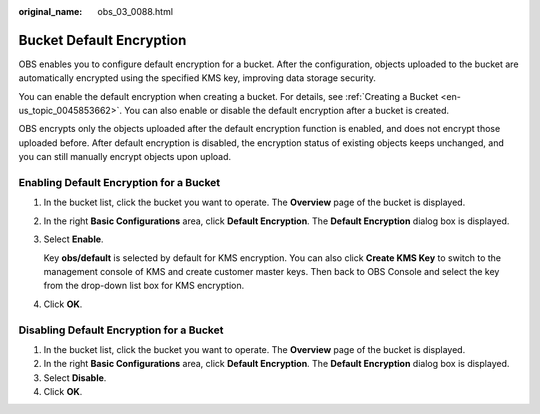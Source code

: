 :original_name: obs_03_0088.html

.. _obs_03_0088:

Bucket Default Encryption
=========================

OBS enables you to configure default encryption for a bucket. After the configuration, objects uploaded to the bucket are automatically encrypted using the specified KMS key, improving data storage security.

You can enable the default encryption when creating a bucket. For details, see :ref:`Creating a Bucket <en-us_topic_0045853662>`. You can also enable or disable the default encryption after a bucket is created.

OBS encrypts only the objects uploaded after the default encryption function is enabled, and does not encrypt those uploaded before. After default encryption is disabled, the encryption status of existing objects keeps unchanged, and you can still manually encrypt objects upon upload.

Enabling Default Encryption for a Bucket
----------------------------------------

#. In the bucket list, click the bucket you want to operate. The **Overview** page of the bucket is displayed.

#. In the right **Basic Configurations** area, click **Default Encryption**. The **Default Encryption** dialog box is displayed.

#. Select **Enable**.

   Key **obs/default** is selected by default for KMS encryption. You can also click **Create KMS Key** to switch to the management console of KMS and create customer master keys. Then back to OBS Console and select the key from the drop-down list box for KMS encryption.

#. Click **OK**.

Disabling Default Encryption for a Bucket
-----------------------------------------

#. In the bucket list, click the bucket you want to operate. The **Overview** page of the bucket is displayed.
#. In the right **Basic Configurations** area, click **Default Encryption**. The **Default Encryption** dialog box is displayed.
#. Select **Disable**.
#. Click **OK**.
